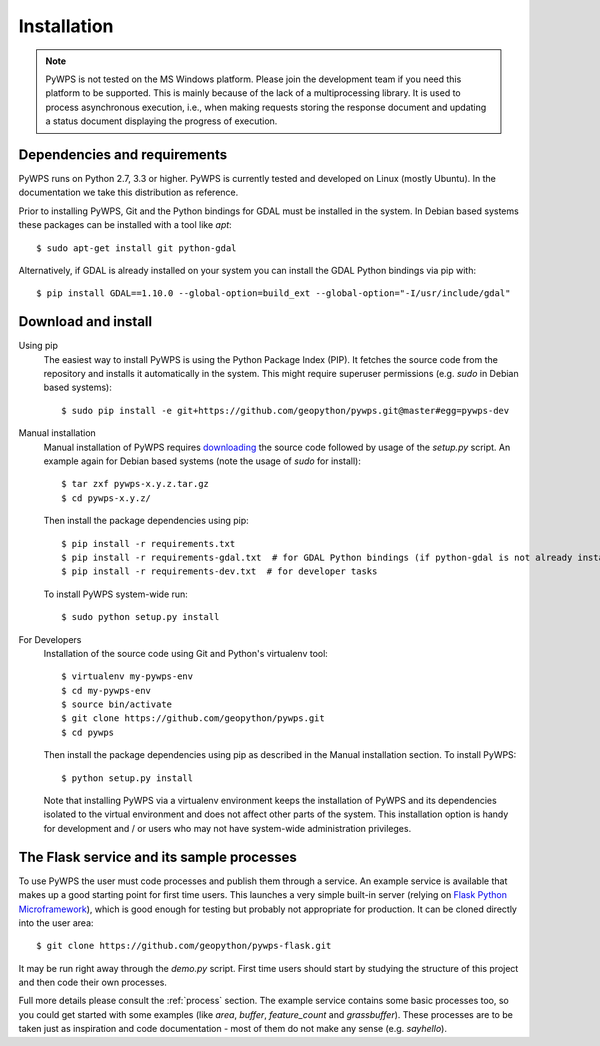.. _installation:

Installation
============

.. note:: PyWPS is not tested on the MS Windows platform. Please join the
    development team if you need this platform to be supported. This is mainly 
    because of the lack of a multiprocessing library.  It is used to process 
    asynchronous execution, i.e., when making requests storing the response 
    document and updating a status document displaying the progress of 
    execution.


Dependencies and requirements
-----------------------------

PyWPS runs on Python 2.7, 3.3 or higher. PyWPS is currently tested and
developed on Linux (mostly Ubuntu).  In the documentation we take this 
distribution as reference.

Prior to installing PyWPS, Git and the Python bindings for GDAL must be
installed in the system.  In Debian based systems these packages can be
installed with a tool like *apt*::

    $ sudo apt-get install git python-gdal

Alternatively, if GDAL is already installed on your system you can
install the GDAL Python bindings via pip with::

    $ pip install GDAL==1.10.0 --global-option=build_ext --global-option="-I/usr/include/gdal"

Download and install
--------------------

Using pip
        The easiest way to install PyWPS is using the Python Package Index
        (PIP).  It fetches the source code from the repository and installs it
        automatically in the system.  This might require superuser permissions
        (e.g. *sudo* in Debian based systems)::

            $ sudo pip install -e git+https://github.com/geopython/pywps.git@master#egg=pywps-dev

.. todo::

  * document Debian / Ubuntu package support


Manual installation
        Manual installation of PyWPS requires `downloading <http://pywps.org/download>`_ the
        source code followed by usage of the `setup.py` script.  An example again for Debian based systems (note
        the usage of `sudo` for install)::

            $ tar zxf pywps-x.y.z.tar.gz
            $ cd pywps-x.y.z/

        Then install the package dependencies using pip::

            $ pip install -r requirements.txt
            $ pip install -r requirements-gdal.txt  # for GDAL Python bindings (if python-gdal is not already installed by `apt-get`)
            $ pip install -r requirements-dev.txt  # for developer tasks

        To install PyWPS system-wide run::

            $ sudo python setup.py install

For Developers
        Installation of the source code using Git and Python's virtualenv tool::

            $ virtualenv my-pywps-env
            $ cd my-pywps-env
            $ source bin/activate
            $ git clone https://github.com/geopython/pywps.git
            $ cd pywps

        Then install the package dependencies using pip as described in the Manual installation section. To install
        PyWPS::

            $ python setup.py install

        Note that installing PyWPS via a virtualenv environment keeps the installation of PyWPS and its
        dependencies isolated to the virtual environment and does not affect other parts of the system.  This
        installation option is handy for development and / or users who may not have system-wide administration
        privileges.

.. _flask:

The Flask service and its sample processes
------------------------------------------

To use PyWPS the user must code processes and publish them through a service.
An example service is available that makes up a good starting point for first time
users. This launches a very simple built-in server (relying on `Flask Python
Microframework <http://flask.pocoo.org/>`_), which is good enough for testing but probably not
appropriate for production.  It can be cloned directly into the user
area::

    $ git clone https://github.com/geopython/pywps-flask.git

It may be run right away through the `demo.py` script.  First time users should
start by studying the structure of this project and then code their own processes.

Full more details please consult the :ref:`process` section. The example service 
contains some basic processes too, so you could get started with some examples 
(like `area`, `buffer`, `feature_count` and `grassbuffer`). These processes are 
to be taken just as inspiration and code documentation - most of them do not
make any sense (e.g. `sayhello`).
